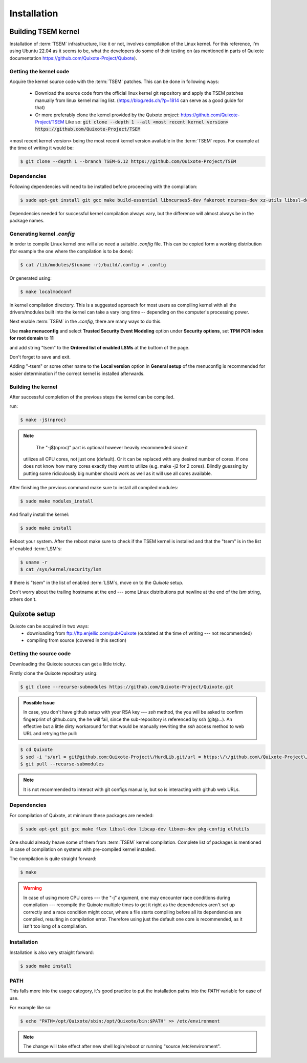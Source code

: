 Installation
============

.. _installation:

Building TSEM kernel
--------------------

Installation of :term:`TSEM` infrastructure, like it or not, involves
compilation of the Linux kernel. For this reference, I'm using Ubuntu 22.04 as
it seems to be, what the developers do some of their testing on (as mentioned in
parts of Quixote documentation https://github.com/Quixote-Project/Quixote).

Getting the kernel code
~~~~~~~~~~~~~~~~~~~~~~~

Acquire the kernel source code with the :term:`TSEM` patches. This can be done
in following ways:

    - Download the source code from the official linux kernel git
      repository and apply the TSEM patches manually from linux kernel mailing
      list. (https://blog.reds.ch/?p=1814 can serve as a good guide for that)

    - Or more preferably clone the kernel provided by the Quixote
      project: https://github.com/Quixote-Project/TSEM
      Like so: :code:`git clone --depth 1 --all <most recent kernel version> https://github.com/Quixote-Project/TSEM`
   
<most recent kernel version> being the most recent kernel version available
in the :term:`TSEM` repos.
For example at the time of writing it would be:

.. code-block:: console

   $ git clone --depth 1 --branch TSEM-6.12 https://github.com/Quixote-Project/TSEM

.. image:: images/installation/TSEM-clone.png
   :align: center

Dependencies
~~~~~~~~~~~~

Following dependencies will need to be installed before proceeding with the
compilation:

.. code-block:: console

   $ sudo apt-get install git gcc make build-essential libncurses5-dev fakeroot ncurses-dev xz-utils libssl-dev bc flex libelf-dev bison exuberant-ctags

Dependencies needed for successful kernel compilation always vary, but the
difference will almost always be in the package names.

Generating kernel *.config*
~~~~~~~~~~~~~~~~~~~~~~~~~~~

In order to compile Linux kernel one will also need a suitable *.config*
file. This can be copied form a working distribution (for example the one where
the compilation is to be done):

.. code-block:: console

   $ cat /lib/modules/$(uname -r)/build/.config > .config

Or generated using: 

.. code-block:: console

   $ make localmodconf

in kernel compilation directory. This is a suggested approach for most users as
compiling kernel with all the drivers/modules built into the kernel can take a
vary long time -- depending on the computer's processing power.

Next enable :term:`TSEM` in the *.config*, there are many ways to do this.

.. image:: images/installation/menconf-1.png
   :align: center

Use **make menuconfig** and select **Trusted Security Event Modeling** option
under **Security options**, set **TPM PCR index for root domain** to **11**

.. image:: images/installation/menconf-2.png
   :align: center

and add string "tsem" to the **Ordered list of enabled LSMs** at the buttom of
the page.

.. image:: images/installation/menconf-3.png
   :align: center

.. image:: images/installation/menconf-4.png
   :align: center

Don't forget to save and exit.

Adding "-tsem" or some other name to the **Local version** option in **General
setup** of the menuconfig is recommended for easier determination if the correct
kernel is installed afterwards.

.. image:: images/installation/menconf-5.png
   :align: center


Building the kernel
~~~~~~~~~~~~~~~~~~~

After successful completion of the previous steps the kernel can be compiled.

run:

.. code-block:: console

   $ make -j$(nproc)

.. note::
    The "-j$(nproc)" part is optional however heavily recommended since it
   utilizes all CPU cores, not just one (default). Or it can be replaced with
   any desired number of cores. If one does not know how many cores exactly they
   want to utilize (e.g. make -j2 for 2 cores). Blindly guessing by putting some
   ridiculously big number should work as well as it will use all cores
   available.

After finishing the previous command make sure to install all compiled modules:

.. code-block:: console

   $ sudo make modules_install

And finally install the kernel:

.. code-block:: console

   $ sudo make install

Reboot your system. After the reboot make sure to check if the TSEM kernel is
installed and that the "tsem" is in the list of enabled :term:`LSM`\s:

.. code-block:: console

   $ uname -r
   $ cat /sys/kernel/security/lsm

.. image:: images/installation/cat-lsm.png
   :align: center

If there is "tsem" in the list of enabled :term:`LSM`\s, move on to the
*Quixote* setup.

Don't worry about the trailing hostname at the end --- some Linux distributions
put newline at the end of the *lsm* string, others don't.


Quixote setup
-------------

Quixote can be acquired in two ways:
    - downloading from ftp://ftp.enjellic.com/pub/Quixote (outdated at the time
      of writing --- not recommended)
    - compiling from source (covered in this section)


Getting the source code
~~~~~~~~~~~~~~~~~~~~~~~

Downloading the Quixote sources can get a little tricky.

Firstly clone the Quixote repository using:

.. code-block:: console

   $ git clone --recurse-submodules https://github.com/Quixote-Project/Quixote.git

.. admonition:: Possible Issue

    In case, you don't have github setup with your RSA key --- *ssh* method, the you
    will be asked to confirm fingerprint of github.com, the he will fail, since the
    sub-repository is referenced by ssh (git@...). An effective but a little dirty
    workaround for that would be manually rewriting the *ssh* access method to web
    URL and retrying the pull:

.. code-block:: console

   $ cd Quixote
   $ sed -i 's/url = git@github.com:Quixote-Project\/HurdLib.git/url = https:\/\/github.com\/Quixote-Project\/HurdLib.git/g' .git/config
   $ git pull --recurse-submodules

.. note::
    It is not recommended to interact with git configs manually, but so is
    interacting with github web URLs.


Dependencies
~~~~~~~~~~~~

For compilation of Quixote, at minimum these packages are needed:

.. code-block:: console

   $ sudo apt-get git gcc make flex libssl-dev libcap-dev libxen-dev pkg-config elfutils

One should already heave some of them from :term:`TSEM` kernel compilation.
Complete list of packages is mentioned in case of compilation on systems with
pre-compiled kernel installed.

The compilation is quite straight forward:

.. code-block:: console

   $ make

.. warning::
   In case of using more CPU cores --- the "-j" argument, one may encounter race
   conditions during compilation ---  recompile the Quixote multiple times to
   get it right as the dependencies aren't set up correctly and a race condition
   might occur, where a file starts compiling before all its dependencies are
   compiled, resulting in compilation error. Therefore using just the default
   one core is recommended, as it isn't too long of a compilation.


Installation
~~~~~~~~~~~~

Installation is also very straight forward: 

.. code-block:: console

   $ sudo make install

PATH
~~~~

This falls more into the usage category, it's good practice to put the
installation paths into the *PATH* variable for ease of use.

For example like so:

.. code-block:: console

   $ echo "PATH=/opt/Quixote/sbin:/opt/Quixote/bin:$PATH" >> /etc/environment

.. note::
    The change will take effect after new shell login/reboot or running
    "source /etc/environment".
